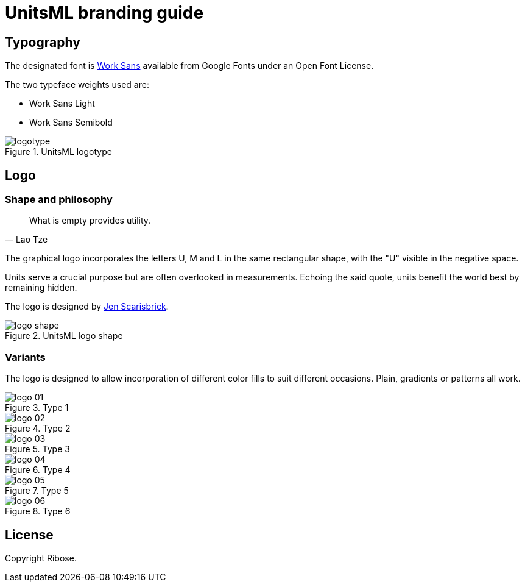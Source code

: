 = UnitsML branding guide

== Typography

The designated font is https://fonts.google.com/specimen/Work+Sans[Work Sans]
available from Google Fonts under an Open Font License.

The two typeface weights used are:

* Work Sans Light
* Work Sans Semibold

.UnitsML logotype
image::logotype.svg[]

== Logo

=== Shape and philosophy

[quote,Lao Tze]
____
What is empty provides utility.
____

The graphical logo incorporates the letters U, M and L
in the same rectangular shape, with the "U" visible in
the negative space.

Units serve a crucial purpose but are often overlooked
in measurements. Echoing the said quote, units benefit
the world best by remaining hidden.

The logo is designed by http://simpleisbeautiful.ca[Jen Scarisbrick].

.UnitsML logo shape
image::logo-shape.svg[]


=== Variants

The logo is designed to allow incorporation of different
color fills to suit different occasions.
Plain, gradients or patterns all work.

.Type 1
image::logo-01.svg[]

.Type 2
image::logo-02.svg[]

.Type 3
image::logo-03.svg[]

.Type 4
image::logo-04.svg[]

.Type 5
image::logo-05.svg[]

.Type 6
image::logo-06.svg[]


== License

Copyright Ribose.
